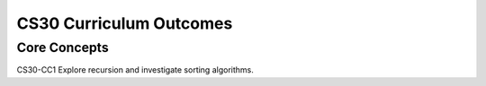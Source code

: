 CS30 Curriculum Outcomes
========================

Core Concepts
--------------
CS30-CC1 Explore recursion and investigate sorting algorithms.


